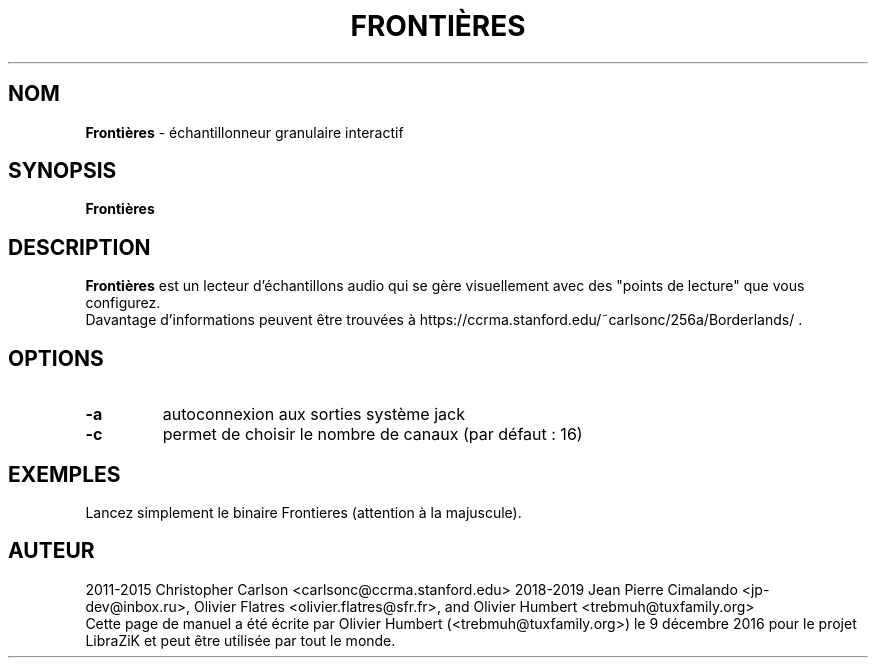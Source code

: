 .TH FRONTIÈRES "1" "25 March 2019" "Frontières 0.0.0" "Page de manuel pour Frontières"

.SH NOM
\fBFrontières\fP \- échantillonneur granulaire interactif

.SH SYNOPSIS
.B Frontières
.br
.SH DESCRIPTION
.B Frontières
est un lecteur d'échantillons audio qui se gère visuellement avec des "points de lecture" que vous configurez.
.br
Davantage d'informations peuvent être trouvées à https://ccrma.stanford.edu/~carlsonc/256a/Borderlands/ .

.SH OPTIONS
.TP
\fB\-a\fR
autoconnexion aux sorties système jack
.TP
\fB\-c\fR
permet de choisir le nombre de canaux (par défaut : 16)
.PP
.SH EXEMPLES
Lancez simplement le binaire Frontieres (attention à la majuscule).

.SH AUTEUR
2011-2015 Christopher Carlson <carlsonc@ccrma.stanford.edu>
2018-2019 Jean Pierre Cimalando <jp-dev@inbox.ru>, Olivier Flatres <olivier.flatres@sfr.fr>, and Olivier Humbert <trebmuh@tuxfamily.org>
.br
Cette page de manuel a été écrite par Olivier Humbert (<trebmuh@tuxfamily.org>) le 9 décembre 2016 pour le projet LibraZiK et peut être utilisée par tout le monde.
